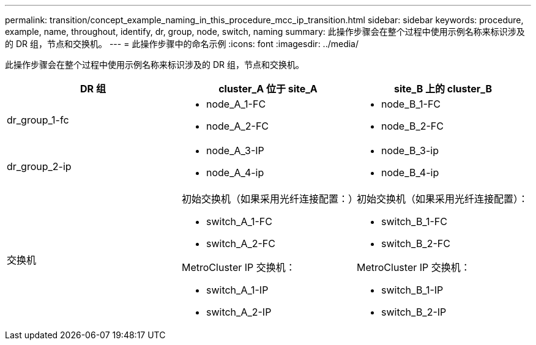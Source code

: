---
permalink: transition/concept_example_naming_in_this_procedure_mcc_ip_transition.html 
sidebar: sidebar 
keywords: procedure, example, name, throughout, identify, dr, group, node, switch, naming 
summary: 此操作步骤会在整个过程中使用示例名称来标识涉及的 DR 组，节点和交换机。 
---
= 此操作步骤中的命名示例
:icons: font
:imagesdir: ../media/


[role="lead"]
此操作步骤会在整个过程中使用示例名称来标识涉及的 DR 组，节点和交换机。

[cols="3*"]
|===
| DR 组 | cluster_A 位于 site_A | site_B 上的 cluster_B 


 a| 
dr_group_1-fc
 a| 
* node_A_1-FC
* node_A_2-FC

 a| 
* node_B_1-FC
* node_B_2-FC




 a| 
dr_group_2-ip
 a| 
* node_A_3-IP
* node_A_4-ip

 a| 
* node_B_3-ip
* node_B_4-ip




 a| 
交换机
 a| 
初始交换机（如果采用光纤连接配置：）

* switch_A_1-FC
* switch_A_2-FC


MetroCluster IP 交换机：

* switch_A_1-IP
* switch_A_2-IP

 a| 
初始交换机（如果采用光纤连接配置）：

* switch_B_1-FC
* switch_B_2-FC


MetroCluster IP 交换机：

* switch_B_1-IP
* switch_B_2-IP


|===